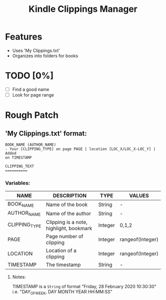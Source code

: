 #+TITLE: Kindle Clippings Manager
#+DESCRIPTION: A program to organize your Kindle notes and highlights

#+NAME: Features
* Features
- Uses 'My Clippings.txt'
- Organizes into folders for books

* TODO [0%]
- [ ] Find a good name
- [ ] Look for page range

* Rough Patch
** 'My Clippings.txt' format:
#+BEGIN_SRC
BOOK_NAME (AUTHOR_NAME)
- Your [CLIPPING_TYPE] on page PAGE | location [LOC_X/LOC_X-LOC_Y] | Added
on TIMESTAMP

CLIPPING_TEXT
==========
#+END_SRC
*** Variables:
| NAME          | DESCRIPTION                             | TYPE    | VALUES           |
|---------------+-----------------------------------------+---------+------------------|
| BOOK_NAME     | Name of the book                        | String  | -                |
| AUTHOR_NAME   | Name of the author                      | String  | -                |
| CLIPPING_TYPE | Clipping is a note, highlight, bookmark | Integer | 0,1,2            |
| PAGE          | Page number of clipping                 | Integer | rangeof(Integer) |
| LOCATION      | Location of a clipping                  | Integer | rangeof(Integer) |
| TIMESTAMP     | The timestamp                           | String  | -                |
**** Notes:
TIMESTAMP is a ~String~ of format "Friday, 28 February 2020 10:30:30" i.e.
"DAY_OF_WEEK, DAY MONTH YEAR HH:MM:SS"
